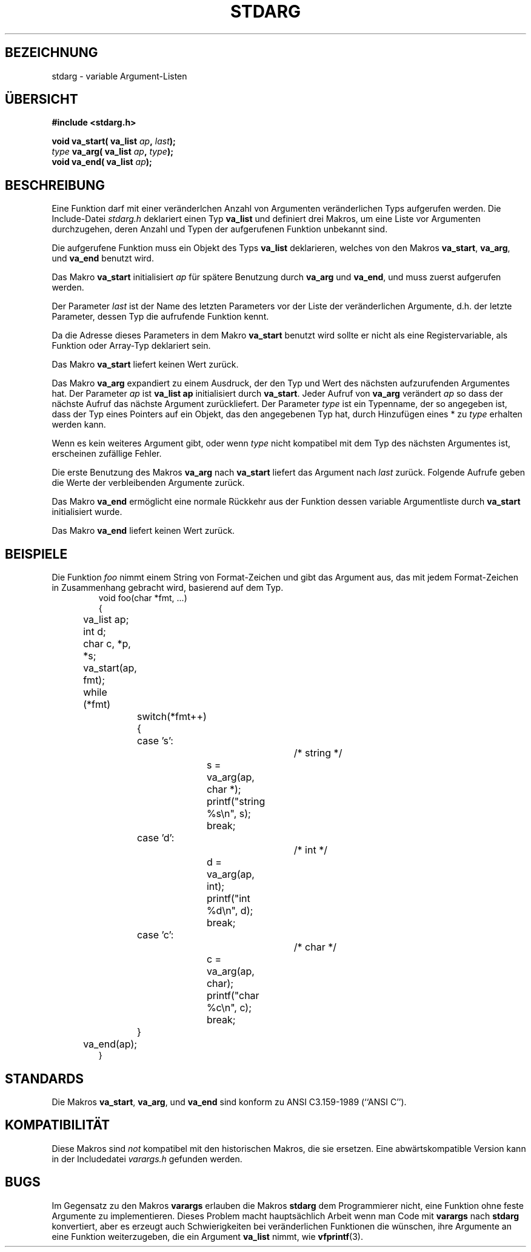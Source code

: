 .\" Copyright (c) 1990, 1991 The Regents of the University of California.
.\" All rights reserved.
.\"
.\" This code is derived from software contributed to Berkeley by
.\" the American National Standards Committee X3, on Information
.\" Processing Systems.
.\"
.\" Redistribution and use in source and binary forms, with or without
.\" modification, are permitted provided that the following conditions
.\" are met:
.\" 1. Redistributions of source code must retain the above copyright
.\"    notice, this list of conditions and the following disclaimer.
.\" 2. Redistributions in binary form must reproduce the above copyright
.\"    notice, this list of conditions and the following disclaimer in the
.\"    documentation and/or other materials provided with the distribution.
.\" 3. All advertising materials mentioning features or use of this software
.\"    must display the following acknowledgement:
.\"	This product includes software developed by the University of
.\"	California, Berkeley and its contributors.
.\" 4. Neither the name of the University nor the names of its contributors
.\"    may be used to endorse or promote products derived from this software
.\"    without specific prior written permission.
.\"
.\" THIS SOFTWARE IS PROVIDED BY THE REGENTS AND CONTRIBUTORS ``AS IS'' AND
.\" ANY EXPRESS OR IMPLIED WARRANTIES, INCLUDING, BUT NOT LIMITED TO, THE
.\" IMPLIED WARRANTIES OF MERCHANTABILITY AND FITNESS FOR A PARTICULAR PURPOSE
.\" ARE DISCLAIMED.  IN NO EVENT SHALL THE REGENTS OR CONTRIBUTORS BE LIABLE
.\" FOR ANY DIRECT, INDIRECT, INCIDENTAL, SPECIAL, EXEMPLARY, OR CONSEQUENTIAL
.\" DAMAGES (INCLUDING, BUT NOT LIMITED TO, PROCUREMENT OF SUBSTITUTE GOODS
.\" OR SERVICES; LOSS OF USE, DATA, OR PROFITS; OR BUSINESS INTERRUPTION)
.\" HOWEVER CAUSED AND ON ANY THEORY OF LIABILITY, WHETHER IN CONTRACT, STRICT
.\" LIABILITY, OR TORT (INCLUDING NEGLIGENCE OR OTHERWISE) ARISING IN ANY WAY
.\" OUT OF THE USE OF THIS SOFTWARE, EVEN IF ADVISED OF THE POSSIBILITY OF
.\" SUCH DAMAGE.
.\"
.\"	@(#)stdarg.3	6.8 (Berkeley) 6/29/91
.\"
.\" Converted for Linux, Mon Nov 29 15:11:11 1993, faith@cs.unc.edu
.\" Translated to German Sun Jun 23 17:00:00 1996 by Patrick Rother <krd@gulu.net>
.\"
.TH STDARG 3  "23. Juni 1996" "BSD" "Bibliotheksfunktionen"
.SH BEZEICHNUNG
stdarg \- variable Argument-Listen
.SH ÜBERSICHT
.B #include <stdarg.h>
.sp
.BI "void va_start( va_list " ap ", " last );
.br
.BI "" type " va_arg( va_list " ap ", " type );
.br
.BI "void va_end( va_list " ap );
.SH BESCHREIBUNG
Eine Funktion darf mit einer veränderlchen Anzahl von Argumenten
veränderlichen Typs aufgerufen werden.  Die Include-Datei
.I stdarg.h
deklariert einen Typ
.B va_list
und definiert drei Makros, um eine Liste vor Argumenten durchzugehen,
deren Anzahl und Typen der aufgerufenen Funktion unbekannt sind.
.PP
Die aufgerufene Funktion muss ein Objekt des Typs 
.B va_list
deklarieren, welches von den Makros
.BR va_start ,
.BR va_arg ,
und
.BR va_end
benutzt wird.
.PP
Das Makro
.B va_start
initialisiert
.I ap
für spätere Benutzung durch
.B va_arg
und
.BR va_end ,
und muss zuerst aufgerufen werden.
.PP
Der Parameter
.I last
ist der Name des letzten Parameters vor der Liste der veränderlichen
Argumente, d.h. der letzte Parameter, dessen Typ die aufrufende Funktion
kennt.
.PP
Da die Adresse dieses Parameters in dem Makro
.B va_start
benutzt wird sollte er nicht als eine Registervariable, als Funktion
oder Array-Typ deklariert sein.
.PP
Das Makro
.B va_start
liefert keinen Wert zurück.
.PP
Das Makro
.B va_arg
expandiert zu einem Ausdruck, der den Typ und Wert des nächsten aufzurufenden
Argumentes hat.  Der Parameter
.I ap
ist
.BI va_list " " ap
initialisiert durch
.BR va_start .
Jeder Aufruf von
.B va_arg
verändert
.I ap
so dass der nächste Aufruf das nächste Argument zurückliefert.  Der
Parameter
.I type
ist ein Typenname, der so angegeben ist, dass der Typ eines Pointers auf
ein Objekt, das den angegebenen Typ hat, durch Hinzufügen eines * zu
.IR type
erhalten werden kann.
.PP
Wenn es kein weiteres Argument gibt, oder wenn
.I type
nicht kompatibel mit dem Typ des nächsten Argumentes ist,
erscheinen zufällige Fehler.
.PP
Die erste Benutzung des Makros
.B va_arg
nach
.B va_start
liefert das Argument nach
.IR last
zurück.
Folgende Aufrufe geben die Werte der verbleibenden Argumente zurück.
.PP
Das Makro
.B va_end
ermöglicht eine normale Rückkehr aus der Funktion dessen variable
Argumentliste durch
.BR va_start
initialisiert wurde.
.PP
Das Makro
.B va_end
liefert keinen Wert zurück.
.SH BEISPIELE
Die Funktion
.I foo
nimmt einem String von Format-Zeichen und gibt das Argument aus, das
mit jedem Format-Zeichen in Zusammenhang gebracht wird, basierend auf dem Typ.
.RS
.nf
void foo(char *fmt, ...)
{
	va_list ap;
	int d;
	char c, *p, *s;

	va_start(ap, fmt);
	while (*fmt)
		switch(*fmt++) {
		case 's':			/* string */
			s = va_arg(ap, char *);
			printf("string %s\en", s);
			break;
		case 'd':			/* int */
			d = va_arg(ap, int);
			printf("int %d\en", d);
			break;
		case 'c':			/* char */
			c = va_arg(ap, char);
			printf("char %c\en", c);
			break;
		}
	va_end(ap);
}
.fi
.RE
.SH STANDARDS
Die Makros
.BR va_start ,
.BR va_arg ,
und
.B va_end
sind konform zu ANSI C3.159-1989 (``ANSI C'').
.SH KOMPATIBILITÄT
Diese Makros sind
.I not
kompatibel mit den historischen Makros, die sie ersetzen.  Eine
abwärtskompatible Version kann in der Includedatei
.IR varargs.h
gefunden werden.
.SH BUGS
Im Gegensatz zu den Makros
.B varargs
erlauben die Makros
.B stdarg
dem Programmierer nicht, eine Funktion ohne feste Argumente zu implementieren.
Dieses Problem macht hauptsächlich Arbeit wenn man Code mit 
.B varargs
nach 
.B stdarg
konvertiert, aber es erzeugt auch Schwierigkeiten bei veränderlichen
Funktionen die wünschen, ihre Argumente an eine Funktion weiterzugeben,
die ein Argument
.B va_list
nimmt, wie
.BR vfprintf (3).
